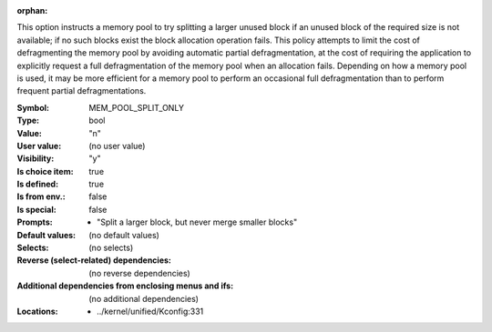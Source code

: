 :orphan:

.. title:: MEM_POOL_SPLIT_ONLY

.. option:: CONFIG_MEM_POOL_SPLIT_ONLY:
.. _CONFIG_MEM_POOL_SPLIT_ONLY:

This option instructs a memory pool to try splitting a larger unused
block if an unused block of the required size is not available; if no
such blocks exist the block allocation operation fails. This policy
attempts to limit the cost of defragmenting the memory pool by avoiding
automatic partial defragmentation, at the cost of requiring the
application to explicitly request a full defragmentation of the memory
pool when an allocation fails. Depending on how a memory pool is used,
it may be more efficient for a memory pool to perform an occasional
full defragmentation than to perform frequent partial defragmentations.



:Symbol:           MEM_POOL_SPLIT_ONLY
:Type:             bool
:Value:            "n"
:User value:       (no user value)
:Visibility:       "y"
:Is choice item:   true
:Is defined:       true
:Is from env.:     false
:Is special:       false
:Prompts:

 *  "Split a larger block, but never merge smaller blocks"
:Default values:
 (no default values)
:Selects:
 (no selects)
:Reverse (select-related) dependencies:
 (no reverse dependencies)
:Additional dependencies from enclosing menus and ifs:
 (no additional dependencies)
:Locations:
 * ../kernel/unified/Kconfig:331